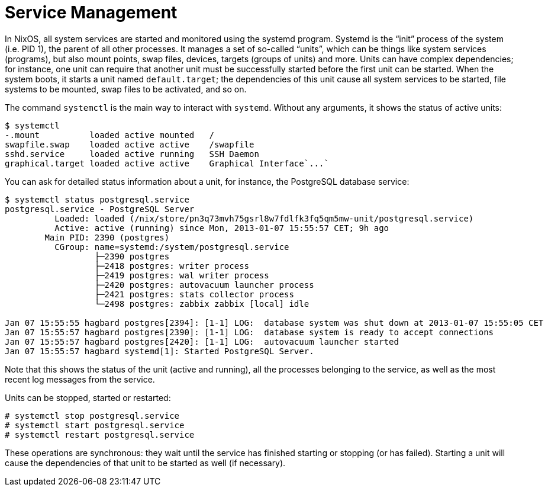 [[_sec_systemctl]]
= Service Management
:doctype: book
:sectnums:
:toc: left
:icons: font
:experimental:
:sourcedir: .
:imagesdir: ./images


In NixOS, all system services are started and monitored using the systemd program.
Systemd is the "`init`" process of the system (i.e.
PID 1), the parent of all other processes.
It manages a set of so-called "`units`", which can be things like system services (programs), but also mount points, swap files, devices, targets (groups of units) and more.
Units can have complex dependencies; for instance, one unit can require that another unit must be successfully started before the first unit can be started.
When the system boots, it starts a unit named ``default.target``; the dependencies of this unit cause all system services to be started, file systems to be mounted, swap files to be activated, and so on. 

The command [command]``systemctl`` is the main way to interact with [command]``systemd``.
Without any arguments, it shows the status of active units: 
----

$ systemctl
-.mount          loaded active mounted   /
swapfile.swap    loaded active active    /swapfile
sshd.service     loaded active running   SSH Daemon
graphical.target loaded active active    Graphical Interface`...`
----

You can ask for detailed status information about a unit, for instance, the PostgreSQL database service: 
----

$ systemctl status postgresql.service
postgresql.service - PostgreSQL Server
          Loaded: loaded (/nix/store/pn3q73mvh75gsrl8w7fdlfk3fq5qm5mw-unit/postgresql.service)
          Active: active (running) since Mon, 2013-01-07 15:55:57 CET; 9h ago
        Main PID: 2390 (postgres)
          CGroup: name=systemd:/system/postgresql.service
                  ├─2390 postgres
                  ├─2418 postgres: writer process
                  ├─2419 postgres: wal writer process
                  ├─2420 postgres: autovacuum launcher process
                  ├─2421 postgres: stats collector process
                  └─2498 postgres: zabbix zabbix [local] idle

Jan 07 15:55:55 hagbard postgres[2394]: [1-1] LOG:  database system was shut down at 2013-01-07 15:55:05 CET
Jan 07 15:55:57 hagbard postgres[2390]: [1-1] LOG:  database system is ready to accept connections
Jan 07 15:55:57 hagbard postgres[2420]: [1-1] LOG:  autovacuum launcher started
Jan 07 15:55:57 hagbard systemd[1]: Started PostgreSQL Server.
----

Note that this shows the status of the unit (active and running), all the processes belonging to the service, as well as the most recent log messages from the service. 

Units can be stopped, started or restarted: 
----
# systemctl stop postgresql.service
# systemctl start postgresql.service
# systemctl restart postgresql.service
----

These operations are synchronous: they wait until the service has finished starting or stopping (or has failed). Starting a unit will cause the dependencies of that unit to be started as well (if necessary). 